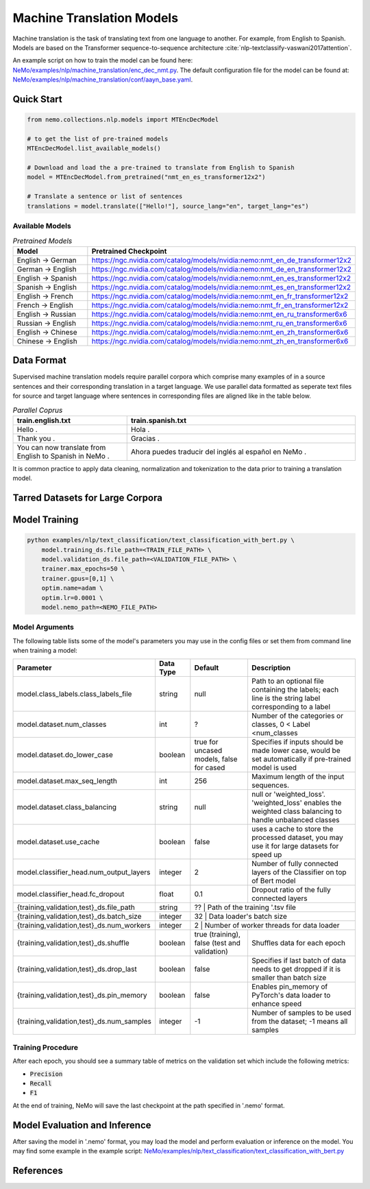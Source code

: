 .. _machine_translation:

Machine Translation Models
=========================
Machine translation is the task of translating text from one language to another. For example, from English to Spanish.
Models are based on the Transformer sequence-to-sequence architecture :cite:`nlp-textclassify-vaswani2017attention`.

An example script on how to train the model can be found here: `NeMo/examples/nlp/machine_translation/enc_dec_nmt.py <https://github.com/NVIDIA/NeMo/blob/main/examples/nlp/machine_translation/enc_dec_nmt.py>`__.
The default configuration file for the model can be found at: `NeMo/examples/nlp/machine_translation/conf/aayn_base.yaml <https://github.com/NVIDIA/NeMo/blob/main/examples/nlp/machine_translation/conf/aayn_base.yaml>`__.

Quick Start
-----------

.. code-block:: python

    from nemo.collections.nlp.models import MTEncDecModel

    # to get the list of pre-trained models
    MTEncDecModel.list_available_models()

    # Download and load the a pre-trained to translate from English to Spanish
    model = MTEncDecModel.from_pretrained("nmt_en_es_transformer12x2")

    # Translate a sentence or list of sentences
    translations = model.translate(["Hello!"], source_lang="en", target_lang="es")

Available Models
^^^^^^^^^^^^^^^^^^^^^^^^^^^^^^^^^^^^^^

.. list-table:: *Pretrained Models*
   :widths: 5 10
   :header-rows: 1

   * - Model
     - Pretrained Checkpoint
   * - English -> German
     - https://ngc.nvidia.com/catalog/models/nvidia:nemo:nmt_en_de_transformer12x2
   * - German -> English
     - https://ngc.nvidia.com/catalog/models/nvidia:nemo:nmt_de_en_transformer12x2
   * - English -> Spanish
     - https://ngc.nvidia.com/catalog/models/nvidia:nemo:nmt_en_es_transformer12x2
   * - Spanish -> English
     - https://ngc.nvidia.com/catalog/models/nvidia:nemo:nmt_es_en_transformer12x2
   * - English -> French
     - https://ngc.nvidia.com/catalog/models/nvidia:nemo:nmt_en_fr_transformer12x2
   * - French -> English
     - https://ngc.nvidia.com/catalog/models/nvidia:nemo:nmt_fr_en_transformer12x2
   * - English -> Russian
     - https://ngc.nvidia.com/catalog/models/nvidia:nemo:nmt_en_ru_transformer6x6
   * - Russian -> English
     - https://ngc.nvidia.com/catalog/models/nvidia:nemo:nmt_ru_en_transformer6x6
   * - English -> Chinese
     - https://ngc.nvidia.com/catalog/models/nvidia:nemo:nmt_en_zh_transformer6x6
   * - Chinese -> English
     - https://ngc.nvidia.com/catalog/models/nvidia:nemo:nmt_zh_en_transformer6x6

Data Format
-----------
Supervised machine translation models require parallel corpora which comprise many examples of in a source sentences and their corresponding translation in a target language.
We use parallel data formatted as seperate text files for source and target language where sentences in corresponding files are aligned like in the table below.

.. list-table:: *Parallel Coprus*
   :widths: 5 10
   :header-rows: 1

   * - train.english.txt
     - train.spanish.txt
   * - Hello .
     - Hola .
   * - Thank you .
     - Gracias .
   * - You can now translate from English to Spanish in NeMo .
     - Ahora puedes traducir del inglés al español en NeMo .

It is common practice to apply data cleaning, normalization and tokenization to the data prior to training a translation model.

Tarred Datasets for Large Corpora
------------------


Model Training
--------------

.. code::

    python examples/nlp/text_classification/text_classification_with_bert.py \
        model.training_ds.file_path=<TRAIN_FILE_PATH> \
        model.validation_ds.file_path=<VALIDATION_FILE_PATH> \
        trainer.max_epochs=50 \
        trainer.gpus=[0,1] \
        optim.name=adam \
        optim.lr=0.0001 \
        model.nemo_path=<NEMO_FILE_PATH>

Model Arguments
^^^^^^^^^^^^^^^
The following table lists some of the model's parameters you may use in the config files or set them from command line when training a model:

+-------------------------------------------+-----------------+------------------------------------------------+--------------------------------------------------------------------------------------------------------------+
| **Parameter**                             | **Data Type**   |   **Default**                                  | **Description**                                                                                              |
+-------------------------------------------+-----------------+------------------------------------------------+--------------------------------------------------------------------------------------------------------------+
| model.class_labels.class_labels_file      | string          | null                                           | Path to an optional file containing the labels; each line is the string label corresponding to a label       |
+-------------------------------------------+-----------------+------------------------------------------------+--------------------------------------------------------------------------------------------------------------+
| model.dataset.num_classes                 | int             | ?                                              | Number of the categories or classes, 0 < Label <num_classes                                                  |
+-------------------------------------------+-----------------+------------------------------------------------+--------------------------------------------------------------------------------------------------------------+
| model.dataset.do_lower_case               | boolean         | true for uncased models, false for cased       | Specifies if inputs should be made lower case, would be set automatically if pre-trained model is used       |
+-------------------------------------------+-----------------+------------------------------------------------+--------------------------------------------------------------------------------------------------------------+
| model.dataset.max_seq_length              | int             | 256                                            | Maximum length of the input sequences.                                                                       |
+-------------------------------------------+-----------------+------------------------------------------------+--------------------------------------------------------------------------------------------------------------+
| model.dataset.class_balancing             | string          | null                                           | null or 'weighted_loss'. 'weighted_loss' enables the weighted class balancing to handle unbalanced classes   |
+-------------------------------------------+-----------------+------------------------------------------------+--------------------------------------------------------------------------------------------------------------+
| model.dataset.use_cache                   | boolean         | false                                          | uses a cache to store the processed dataset, you may use it for large datasets for speed up                  |
+-------------------------------------------+-----------------+------------------------------------------------+--------------------------------------------------------------------------------------------------------------+
| model.classifier_head.num_output_layers   | integer         | 2                                              | Number of fully connected layers of the Classifier on top of Bert model                                      |
+-------------------------------------------+-----------------+------------------------------------------------+--------------------------------------------------------------------------------------------------------------+
| model.classifier_head.fc_dropout          | float           | 0.1                                            | Dropout ratio of the fully connected layers                                                                  |
+-------------------------------------------+-----------------+------------------------------------------------+--------------------------------------------------------------------------------------------------------------+
| {training,validation,test}_ds.file_path   | string          | ??                                             | Path of the training '.tsv file                                                                              |
+-------------------------------------------+-----------------+----------------------------------------------------------------------------------+----------------------------------------------------------------------------+
| {training,validation,test}_ds.batch_size  | integer         | 32                                             | Data loader's batch size                                                                                     |
+-------------------------------------------+-----------------+----------------------------------------------------------------------------------+----------------------------------------------------------------------------+
| {training,validation,test}_ds.num_workers | integer         | 2                                              | Number of worker threads for data loader                                                                     |
+-------------------------------------------+-----------------+------------------------------------------------+--------------------------------------------------------------------------------------------------------------+
| {training,validation,test}_ds.shuffle     | boolean         | true (training), false (test and validation)   | Shuffles data for each epoch                                                                                 |
+-------------------------------------------+-----------------+------------------------------------------------+--------------------------------------------------------------------------------------------------------------+
| {training,validation,test}_ds.drop_last   | boolean         | false                                          | Specifies if last batch of data needs to get dropped if it is smaller than batch size                        |
+-------------------------------------------+-----------------+------------------------------------------------+--------------------------------------------------------------------------------------------------------------+
| {training,validation,test}_ds.pin_memory  | boolean         | false                                          | Enables pin_memory of PyTorch's data loader to enhance speed                                                 |
+-------------------------------------------+-----------------+------------------------------------------------+--------------------------------------------------------------------------------------------------------------+
| {training,validation,test}_ds.num_samples | integer         | -1                                             | Number of samples to be used from the dataset; -1 means all samples                                          |
+-------------------------------------------+-----------------+------------------------------------------------+--------------------------------------------------------------------------------------------------------------+


Training Procedure
^^^^^^^^^^^^^^^^^^

After each epoch, you should see a summary table of metrics on the validation set which include the following metrics:

* :code:`Precision`
* :code:`Recall`
* :code:`F1`

At the end of training, NeMo will save the last checkpoint at the path specified in '.nemo' format.

Model Evaluation and Inference
------------------------------

After saving the model in '.nemo' format, you may load the model and perform evaluation or inference on the model.
You may find some example in the example script: `NeMo/examples/nlp/text_classification/text_classification_with_bert.py <https://github.com/NVIDIA/NeMo/blob/main/examples/nlp/text_classification/text_classification_with_bert.py>`__

References
----------

.. bibliography:: nlp_all.bib
    :style: plain
    :labelprefix: NLP-TEXTCLASSIFY
    :keyprefix: nlp-textclassify-
